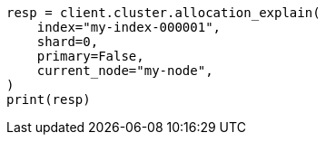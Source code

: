 // This file is autogenerated, DO NOT EDIT
// cluster/allocation-explain.asciidoc:16

[source, python]
----
resp = client.cluster.allocation_explain(
    index="my-index-000001",
    shard=0,
    primary=False,
    current_node="my-node",
)
print(resp)
----
